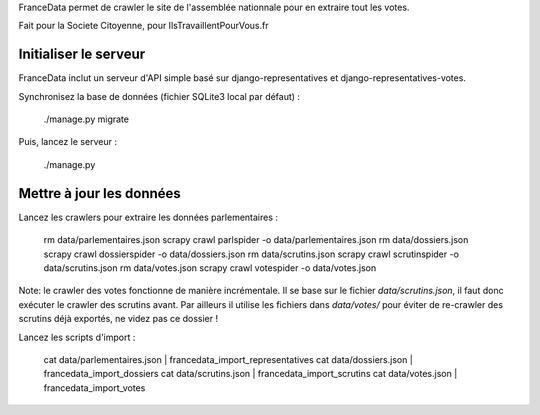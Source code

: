 FranceData permet de crawler le site de l'assemblée nationnale pour en extraire
tout les votes.

Fait pour la Societe Citoyenne, pour IlsTravaillentPourVous.fr

Initialiser le serveur
----------------------

FranceData inclut un serveur d'API simple basé sur django-representatives et
django-representatives-votes.

Synchronisez la base de données (fichier SQLite3 local par défaut) :

    ./manage.py migrate

Puis, lancez le serveur :

    ./manage.py


Mettre à jour les données
-------------------------

Lancez les crawlers pour extraire les données parlementaires :

    rm data/parlementaires.json
    scrapy crawl parlspider -o data/parlementaires.json
    rm data/dossiers.json
    scrapy crawl dossierspider -o data/dossiers.json
    rm data/scrutins.json
    scrapy crawl scrutinspider -o data/scrutins.json
    rm data/votes.json
    scrapy crawl votespider -o data/votes.json

Note: le crawler des votes fonctionne de manière incrémentale.  Il se base sur
le fichier `data/scrutins.json`, il faut donc exécuter le crawler des scrutins
avant.  Par ailleurs il utilise les fichiers dans `data/votes/` pour éviter de
re-crawler des scrutins déjà exportés, ne videz pas ce dossier !

Lancez les scripts d'import :

    cat data/parlementaires.json | francedata_import_representatives
    cat data/dossiers.json | francedata_import_dossiers
    cat data/scrutins.json | francedata_import_scrutins
    cat data/votes.json | francedata_import_votes

